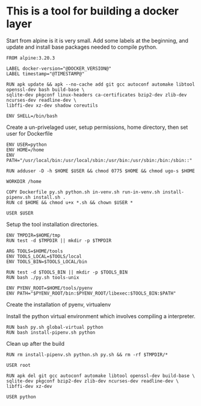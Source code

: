* This is a tool for building a docker layer

Start from alpine is it is very small. Add some labels at the
beginning, and update and install base packages needed to compile
python.

#+BEGIN_SRC docker-build :tangle Dockerfile.template
FROM alpine:3.20.3

LABEL docker-version="@DOCKER_VERSION@"
LABEL timestamp="@TIMESTAMP@"

RUN apk update && apk --no-cache add git gcc autoconf automake libtool openssl-dev bash build-base \
sqlite-dev pkgconf linux-headers ca-certificates bzip2-dev zlib-dev ncurses-dev readline-dev \
libffi-dev xz-dev shadow coreutils

ENV SHELL=/bin/bash
#+END_SRC

Create a un-privelaged user, setup permissions, home directory, then
set user for Dockerfile

#+BEGIN_SRC docker-build :tangle Dockerfile.template
ENV USER=python
ENV HOME=/home
ENV PATH="/usr/local/bin:/usr/local/sbin:/usr/bin:/usr/sbin:/bin:/sbin::"

RUN adduser -D -h $HOME $USER && chmod 0775 $HOME && chmod ugo-s $HOME

WORKDIR /home

COPY Dockerfile py.sh python.sh in-venv.sh run-in-venv.sh install-pipenv.sh install.sh .
RUN cd $HOME && chmod u+x *.sh && chown $USER *

USER $USER
#+END_SRC

Setup the tool installation directories.

#+BEGIN_SRC docker-build :tangle Dockerfile.template
ENV TMPDIR=$HOME/tmp
RUN test -d $TMPDIR || mkdir -p $TMPDIR

ARG TOOLS=$HOME/tools
ENV TOOLS_LOCAL=$TOOLS/local
ENV TOOLS_BIN=$TOOLS_LOCAL/bin

RUN test -d $TOOLS_BIN || mkdir -p $TOOLS_BIN
RUN bash ./py.sh tools-unix

ENV PYENV_ROOT=$HOME/tools/pyenv
ENV PATH="$PYENV_ROOT/bin:$PYENV_ROOT/libexec:$TOOLS_BIN:$PATH"
#+END_SRC

Create the installation of pyenv, virtualenv

Install the python virtual environment which involves compiling a
interpreter.

#+BEGIN_SRC docker-build :tangle Dockerfile.template
RUN bash py.sh global-virtual python
RUN bash install-pipenv.sh python
#+END_SRC

Clean up after the build

#+BEGIN_SRC docker-build :tangle Dockerfile.template
RUN rm install-pipenv.sh python.sh py.sh && rm -rf $TMPDIR/*

USER root

RUN apk del git gcc autoconf automake libtool openssl-dev build-base \
sqlite-dev pkgconf bzip2-dev zlib-dev ncurses-dev readline-dev \
libffi-dev xz-dev

USER python

#+END_SRC
